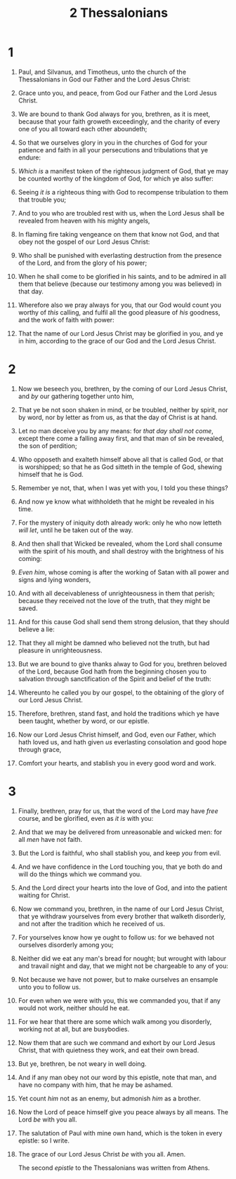 #+TITLE: 2 Thessalonians
* 1
1. Paul, and Silvanus, and Timotheus, unto the church of the Thessalonians in God our Father and the Lord Jesus Christ:
2. Grace unto you, and peace, from God our Father and the Lord Jesus Christ.

3. We are bound to thank God always for you, brethren, as it is meet, because that your faith groweth exceedingly, and the charity of every one of you all toward each other aboundeth;
4. So that we ourselves glory in you in the churches of God for your patience and faith in all your persecutions and tribulations that ye endure:
5. /Which is/ a manifest token of the righteous judgment of God, that ye may be counted worthy of the kingdom of God, for which ye also suffer:
6. Seeing /it is/ a righteous thing with God to recompense tribulation to them that trouble you;
7. And to you who are troubled rest with us, when the Lord Jesus shall be revealed from heaven with his mighty angels,
8. In flaming fire taking vengeance on them that know not God, and that obey not the gospel of our Lord Jesus Christ:
9. Who shall be punished with everlasting destruction from the presence of the Lord, and from the glory of his power;
10. When he shall come to be glorified in his saints, and to be admired in all them that believe (because our testimony among you was believed) in that day.
11. Wherefore also we pray always for you, that our God would count you worthy of /this/ calling, and fulfil all the good pleasure of /his/ goodness, and the work of faith with power:
12. That the name of our Lord Jesus Christ may be glorified in you, and ye in him, according to the grace of our God and the Lord Jesus Christ.
* 2
1. Now we beseech you, brethren, by the coming of our Lord Jesus Christ, and /by/ our gathering together unto him,
2. That ye be not soon shaken in mind, or be troubled, neither by spirit, nor by word, nor by letter as from us, as that the day of Christ is at hand.
3. Let no man deceive you by any means: for /that day shall not come/, except there come a falling away first, and that man of sin be revealed, the son of perdition;
4. Who opposeth and exalteth himself above all that is called God, or that is worshipped; so that he as God sitteth in the temple of God, shewing himself that he is God.
5. Remember ye not, that, when I was yet with you, I told you these things?
6. And now ye know what withholdeth that he might be revealed in his time.
7. For the mystery of iniquity doth already work: only he who now letteth /will let/, until he be taken out of the way.
8. And then shall that Wicked be revealed, whom the Lord shall consume with the spirit of his mouth, and shall destroy with the brightness of his coming:
9. /Even him/, whose coming is after the working of Satan with all power and signs and lying wonders,
10. And with all deceivableness of unrighteousness in them that perish; because they received not the love of the truth, that they might be saved.
11. And for this cause God shall send them strong delusion, that they should believe a lie:
12. That they all might be damned who believed not the truth, but had pleasure in unrighteousness.

13. But we are bound to give thanks alway to God for you, brethren beloved of the Lord, because God hath from the beginning chosen you to salvation through sanctification of the Spirit and belief of the truth:
14. Whereunto he called you by our gospel, to the obtaining of the glory of our Lord Jesus Christ.
15. Therefore, brethren, stand fast, and hold the traditions which ye have been taught, whether by word, or our epistle.
16. Now our Lord Jesus Christ himself, and God, even our Father, which hath loved us, and hath given /us/ everlasting consolation and good hope through grace,
17. Comfort your hearts, and stablish you in every good word and work.
* 3
1. Finally, brethren, pray for us, that the word of the Lord may have /free/ course, and be glorified, even as /it is/ with you:
2. And that we may be delivered from unreasonable and wicked men: for all /men/ have not faith.
3. But the Lord is faithful, who shall stablish you, and keep /you/ from evil.
4. And we have confidence in the Lord touching you, that ye both do and will do the things which we command you.
5. And the Lord direct your hearts into the love of God, and into the patient waiting for Christ.

6. Now we command you, brethren, in the name of our Lord Jesus Christ, that ye withdraw yourselves from every brother that walketh disorderly, and not after the tradition which he received of us.
7. For yourselves know how ye ought to follow us: for we behaved not ourselves disorderly among you;
8. Neither did we eat any man's bread for nought; but wrought with labour and travail night and day, that we might not be chargeable to any of you:
9. Not because we have not power, but to make ourselves an ensample unto you to follow us.
10. For even when we were with you, this we commanded you, that if any would not work, neither should he eat.
11. For we hear that there are some which walk among you disorderly, working not at all, but are busybodies.
12. Now them that are such we command and exhort by our Lord Jesus Christ, that with quietness they work, and eat their own bread.
13. But ye, brethren, be not weary in well doing.
14. And if any man obey not our word by this epistle, note that man, and have no company with him, that he may be ashamed.
15. Yet count /him/ not as an enemy, but admonish /him/ as a brother.
16. Now the Lord of peace himself give you peace always by all means. The Lord /be/ with you all.

17. The salutation of Paul with mine own hand, which is the token in every epistle: so I write.
18. The grace of our Lord Jesus Christ /be/ with you all. Amen.

    The second /epistle/ to the Thessalonians was written from Athens.
